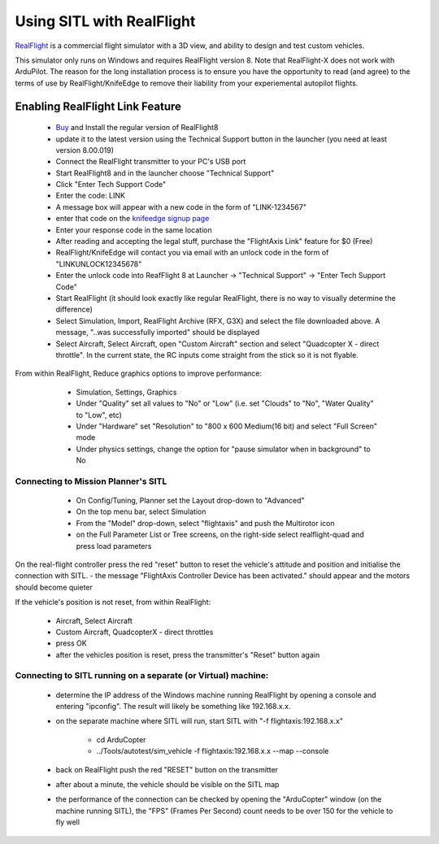 .. _sitl-with-realflight:

==========================
Using SITL with RealFlight
==========================

.. youtube:: 5XqQ52n_U8M
    :width: 100%

`RealFlight <http://www.realflight.com/>`__ is a commercial flight simulator with a 3D view, and ability to design and test custom vehicles.

This simulator only runs on Windows and requires RealFlight
version 8. Note that RealFlight-X does not work with ArduPilot.
The reason for the long installation process is to ensure you
have the opportunity to read (and agree) to the terms of use by
RealFlight/KnifeEdge to remove their liability from your
experiemental autopilot flights.

Enabling RealFlight Link Feature
================================

  - `Buy <http://www.realflight.com/where-to-buy.php>`__ and Install the regular version of RealFlight8
  - update it to the latest version using the Technical Support button in the launcher (you need at least version 8.00.019)
  - Connect the RealFlight transmitter to your PC's USB port
  - Start RealFlight8 and in the launcher choose "Technical Support"
  - Click "Enter Tech Support Code"
  - Enter the code: LINK
  - A message box will appear with a new code in the form of "LINK-1234567"
  - enter that code on the `knifeedge signup page <https://www.knifeedge.com/cart/index.php?main_page=product_info&products_id=181>`__
  - Enter your response code in the same location
  - After reading and accepting the legal stuff, purchase the "FlightAxis Link" feature for $0 (Free)
  - RealFlight/KnifeEdge will contact you via email with an unlock code in the form of "LINKUNLOCK12345678"
  - Enter the unlock code into ReafFlight 8 at Launcher -> "Technical Support" -> "Enter Tech Support Code"
  - Start RealFlight (it should look exactly like regular RealFlight, there is no way to visually determine the difference)
  - Select Simulation, Import, RealFlight Archive (RFX, G3X) and select the file downloaded above.  A message, "..was successfully imported" should be displayed
  - Select Aircraft, Select Aircraft, open "Custom Aircraft" section and select "Quadcopter X - direct throttle".  In the current state, the RC inputs come straight from the stick so it is not flyable.

  .. image:: ../images/realflight-select-aircraft.png
    :target: ../_images/realflight-select-aircraft.png
  
From within RealFlight, Reduce graphics options to improve performance:

   - Simulation, Settings, Graphics
   - Under "Quality" set all values to "No" or "Low" (i.e. set "Clouds" to "No", "Water Quality" to "Low", etc)
   - Under "Hardware" set "Resolution" to "800 x 600 Medium(16 bit) and select "Full Screen" mode
   - Under physics settings, change the option for "pause simulator when in background" to No
   
  .. image:: ../images/realflight-settings-graphics.png
    :target: ../_images/realflight-settings-graphics.png
   
Connecting to Mission Planner's SITL
------------------------------------

   - On Config/Tuning, Planner set the Layout drop-down to "Advanced"
   - On the top menu bar, select Simulation
   - From the "Model" drop-down, select "flightaxis" and push the Multirotor icon
   - on the Full Parameter List or Tree screens, on the right-side select realflight-quad and press load parameters

  .. image:: ../images/realflight-mp-sitl.jpg
    :target: ../_images/realflight-mp-sitl.jpg

On the real-flight controller press the red "reset" button to reset the vehicle's attitude and position and initialise the connection with SITL.
- the message "FlightAxis Controller Device has been activated." should appear and the motors should become quieter

If the vehicle's position is not reset, from within RealFlight:

  - Aircraft, Select Aircraft
  - Custom Aircraft, QuadcopterX - direct throttles
  - press OK
  - after the vehicles position is reset, press the transmitter's "Reset" button again

Connecting to SITL running on a separate (or Virtual) machine:
--------------------------------------------------------------

   - determine the IP address of the Windows machine running RealFlight by opening a console and entering "ipconfig".  The result will likely be something like 192.168.x.x.
   - on the separate machine where SITL will run, start SITL with "-f flightaxis:192.168.x.x"

       - cd ArduCopter
       - ../Tools/autotest/sim_vehicle -f flightaxis:192.168.x.x --map --console
   - back on RealFlight push the red "RESET" button on the transmitter
   - after about a minute, the vehicle should be visible on the SITL map
   - the performance of the connection can be checked by opening the "ArduCopter" window (on the machine running SITL), the "FPS" (Frames Per Second) count needs to be over 150 for the vehicle to fly well
